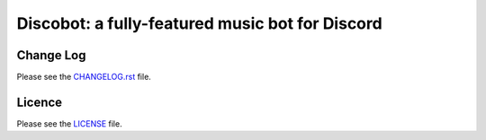 ************************************************
Discobot: a fully-featured music bot for Discord
************************************************
|pypi| |python| |license|

==========
Change Log
==========
Please see the `CHANGELOG.rst <https://github.com/chandler14362/disco/blob/master/CHANGELOG.rst>`_ file.

=======
Licence
=======
Please see the `LICENSE <https://github.com/chandler14362/disco/blob/master/LICENSE>`_ file.

.. |pypi| image:: https://img.shields.io/pypi/v/Discobot.svg?label=latest%20stable%20version
    :target: https://pypi.python.org/pypi/Discobot
    :alt: Latest version released on PyPi

.. |python| image:: https://img.shields.io/pypi/pyversions/Discobot.svg
    :target: https://pypi.python.org/pypi/Discobot/
    :alt: Supported Python versions

.. |license| image:: https://img.shields.io/badge/license-MIT-blue.svg
    :target: https://raw.githubusercontent.com/chandler14362/disco/master/LICENSE
    :alt: License
